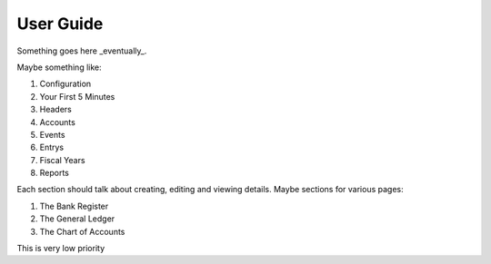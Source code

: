 .. _User Guide:

==================
User Guide
==================

Something goes here _eventually_.


Maybe something like:

#. Configuration
#. Your First 5 Minutes
#. Headers
#. Accounts
#. Events
#. Entrys
#. Fiscal Years
#. Reports

Each section should talk about creating, editing and viewing details.
Maybe sections for various pages:

#. The Bank Register
#. The General Ledger
#. The Chart of Accounts

This is very low priority
